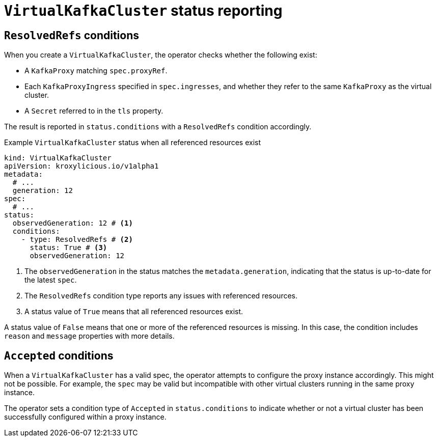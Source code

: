 [id='con-understanding-virtualkafkacluster-status-{context}']
= `VirtualKafkaCluster` status reporting

== `ResolvedRefs` conditions

When you create a `VirtualKafkaCluster`, the operator checks whether the following exist:

* A `KafkaProxy` matching `spec.proxyRef`.
* Each `KafkaProxyIngress` specified in `spec.ingresses`, and whether they refer to the same `KafkaProxy` as the virtual cluster.
* A `Secret` referred to in the `tls` property.

The result is reported in `status.conditions` with a `ResolvedRefs` condition accordingly.

.Example `VirtualKafkaCluster` status when all referenced resources exist
[source,yaml]
----
kind: VirtualKafkaCluster
apiVersion: kroxylicious.io/v1alpha1
metadata:
  # ...
  generation: 12
spec:
  # ...
status:
  observedGeneration: 12 # <1>
  conditions:
    - type: ResolvedRefs # <2>
      status: True # <3>
      observedGeneration: 12
----
<1> The `observedGeneration` in the status matches the `metadata.generation`, indicating that the status is up-to-date for the latest `spec`.
<2> The `ResolvedRefs` condition type reports any issues with referenced resources.
<3> A status value of `True` means that all referenced resources exist. 

A status value of `False` means that one or more of the referenced resources is missing. In this case, the condition includes `reason` and `message` properties with more details.

== `Accepted` conditions

When a `VirtualKafkaCluster` has a valid spec, the operator attempts to configure the proxy instance accordingly.
This might not be possible.
For example, the `spec` may be valid but incompatible with other virtual clusters running in the same proxy instance.

The operator sets a condition type of `Accepted` in `status.conditions` to indicate whether or not a virtual cluster has been successfully configured within a proxy instance.